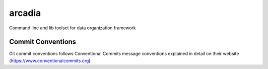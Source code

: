 =================
arcadia
=================

Command line and lib toolset for data organization framework

Commit Conventions
----------------------
Git commit conventions follows Conventional Commits message conventions explained in detail on their website
(https://www.conventionalcommits.org)


